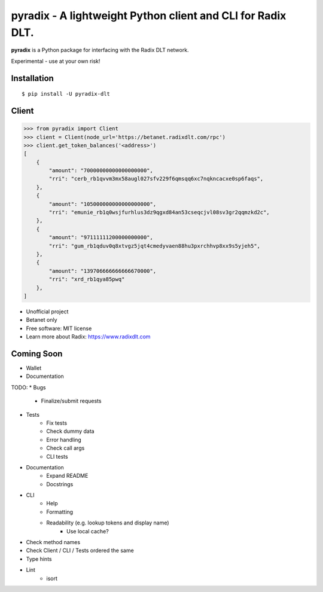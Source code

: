 =======
pyradix - A lightweight Python client and CLI for Radix DLT.
=======


.. image:: https://img.shields.io/pypi/v/pyradix.svg
        :target: https://pypi.python.org/pypi/pyradix

.. image:: https://img.shields.io/travis/gothill/pyradix.svg
        :target: https://travis-ci.com/gothill/pyradix

.. image:: https://readthedocs.org/projects/pyradix/badge/?version=latest
        :target: https://pyradix.readthedocs.io/en/latest/?version=latest
        :alt: Documentation Status


**pyradix** is a Python package for interfacing with the Radix DLT network.

Experimental - use at your own risk!

Installation
==========

::

    $ pip install -U pyradix-dlt


Client
==========

.. code-block:: python

    >>> from pyradix import Client
    >>> client = Client(node_url='https://betanet.radixdlt.com/rpc')
    >>> client.get_token_balances('<address>')
    [
        {
            "amount": "70000000000000000000",
            "rri": "cerb_rb1qvvm3mx58augl027sfv229f6qmsqq6xc7nqkncacxe0sp6faqs",
        },
        {
            "amount": "105000000000000000000",
            "rri": "emunie_rb1q0wsjfurhlus3dz9qgxd84an53cseqcjvl08sv3gr2qqmzkd2c",
        },
        {
            "amount": "97111111200000000000",
            "rri": "gum_rb1qduv0q8xtvgz5jqt4cmedyvaen88hu3pxrchhvp8xx9s5yjeh5",
        },
        {
            "amount": "139706666666666670000",
            "rri": "xrd_rb1qya85pwq"
        },
    ]

* Unofficial project
* Betanet only
* Free software: MIT license
* Learn more about Radix: https://www.radixdlt.com


Coming Soon
==========

* Wallet
* Documentation


TODO:
* Bugs
    * Finalize/submit requests
* Tests
    * Fix tests
    * Check dummy data
    * Error handling
    * Check call args
    * CLI tests
* Documentation
    * Expand README
    * Docstrings
* CLI
    * Help
    * Formatting
    * Readability (e.g. lookup tokens and display name)
        * Use local cache?
* Check method names
* Check Client / CLI / Tests ordered the same
* Type hints
* Lint
    * isort
